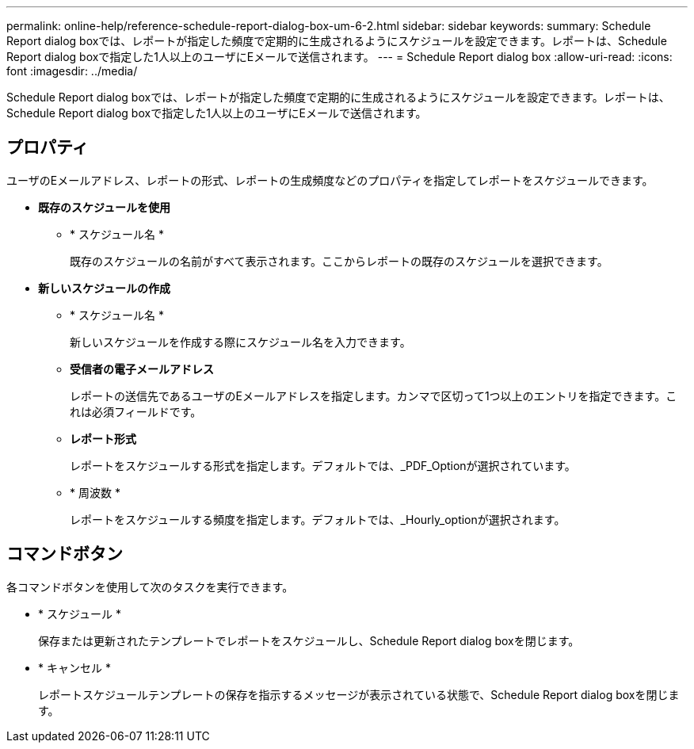 ---
permalink: online-help/reference-schedule-report-dialog-box-um-6-2.html 
sidebar: sidebar 
keywords:  
summary: Schedule Report dialog boxでは、レポートが指定した頻度で定期的に生成されるようにスケジュールを設定できます。レポートは、Schedule Report dialog boxで指定した1人以上のユーザにEメールで送信されます。 
---
= Schedule Report dialog box
:allow-uri-read: 
:icons: font
:imagesdir: ../media/


[role="lead"]
Schedule Report dialog boxでは、レポートが指定した頻度で定期的に生成されるようにスケジュールを設定できます。レポートは、Schedule Report dialog boxで指定した1人以上のユーザにEメールで送信されます。



== プロパティ

ユーザのEメールアドレス、レポートの形式、レポートの生成頻度などのプロパティを指定してレポートをスケジュールできます。

* *既存のスケジュールを使用*
+
** * スケジュール名 *
+
既存のスケジュールの名前がすべて表示されます。ここからレポートの既存のスケジュールを選択できます。



* *新しいスケジュールの作成*
+
** * スケジュール名 *
+
新しいスケジュールを作成する際にスケジュール名を入力できます。

** *受信者の電子メールアドレス*
+
レポートの送信先であるユーザのEメールアドレスを指定します。カンマで区切って1つ以上のエントリを指定できます。これは必須フィールドです。

** *レポート形式*
+
レポートをスケジュールする形式を指定します。デフォルトでは、_PDF_Optionが選択されています。

** * 周波数 *
+
レポートをスケジュールする頻度を指定します。デフォルトでは、_Hourly_optionが選択されます。







== コマンドボタン

各コマンドボタンを使用して次のタスクを実行できます。

* * スケジュール *
+
保存または更新されたテンプレートでレポートをスケジュールし、Schedule Report dialog boxを閉じます。

* * キャンセル *
+
レポートスケジュールテンプレートの保存を指示するメッセージが表示されている状態で、Schedule Report dialog boxを閉じます。


